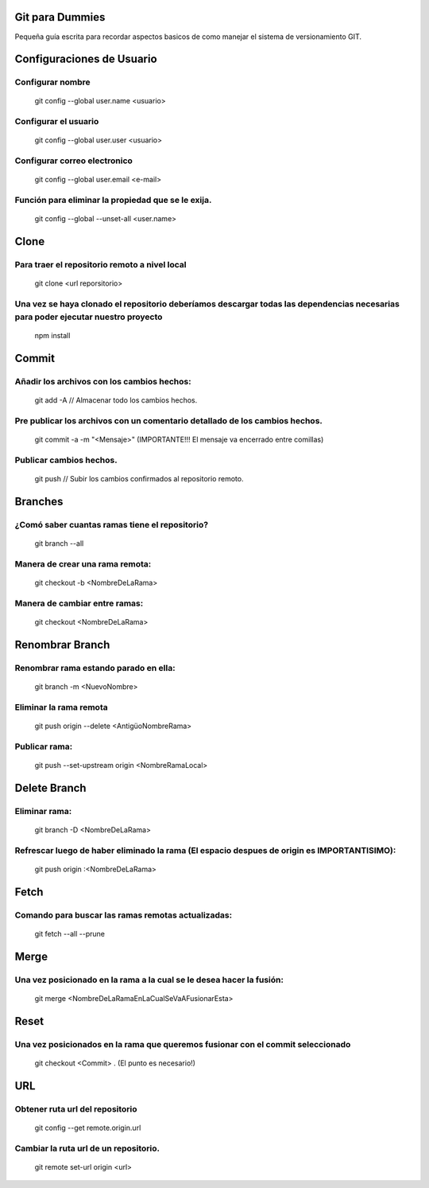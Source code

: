 ==============
Git para Dummies
==============

Pequeña guía escrita para recordar aspectos basicos de como manejar el sistema de versionamiento GIT.




==============
Configuraciones de Usuario
==============


-----------
Configurar nombre 
-----------

    git config --global user.name <usuario>

-----------
Configurar el usuario
-----------
    git config --global user.user <usuario>

-----------
Configurar correo electronico
-----------
    git config --global user.email <e-mail>

-----------
Función para eliminar la propiedad que se le exija. 
-----------
    git config --global --unset-all <user.name>



==============
Clone
==============

-----------
Para traer el repositorio remoto a nivel local
-----------
    git clone <url reporsitorio>

-----------
Una vez se haya clonado el repositorio deberíamos descargar todas las dependencias necesarias para poder ejecutar nuestro proyecto
-----------
    npm install


==============
Commit
==============

-----------
Añadir los archivos con los cambios hechos:
-----------
    git add -A // Almacenar todo los cambios hechos.

-----------
Pre publicar los archivos con un comentario detallado de los cambios hechos.  
-----------
    git commit -a -m "<Mensaje>" (IMPORTANTE!!! El mensaje va encerrado entre comillas)

-----------
Publicar cambios hechos. 
-----------
    git push // Subir los cambios confirmados al repositorio remoto.



==============
Branches
==============

-----------
¿Comó saber cuantas ramas tiene el repositorio?
-----------
    git branch --all

-----------
Manera de crear una rama remota: 
-----------
    git checkout -b <NombreDeLaRama>

-----------
Manera de cambiar entre ramas: 
-----------
    git checkout <NombreDeLaRama>




==============
Renombrar Branch
==============

-----------
Renombrar rama estando parado en ella: 
-----------

    git branch -m <NuevoNombre>

-----------
Eliminar la rama remota
-----------
    git push origin --delete <AntigüoNombreRama>


-----------
Publicar rama: 
-----------
    git push --set-upstream origin <NombreRamaLocal>


==============
Delete Branch
==============

-----------
Eliminar rama:
-----------
    git branch -D <NombreDeLaRama>

-----------
Refrescar luego de haber eliminado la rama (El espacio despues de origin es IMPORTANTISIMO): 
-----------

    git push origin :<NombreDeLaRama>


==============
Fetch
==============



-----------
Comando para buscar las ramas remotas actualizadas:
-----------

    git fetch --all --prune 

==============
Merge
==============


-----------
Una vez posicionado en la rama a la cual se le desea hacer la fusión:
-----------

    git merge <NombreDeLaRamaEnLaCualSeVaAFusionarEsta>

==============
Reset
==============


-----------
Una vez posicionados en la rama que queremos fusionar con el commit seleccionado 
-----------

    git checkout <Commit> . (El punto es necesario!)


==============
URL
==============


-----------
Obtener ruta url del repositorio
-----------

    git config --get remote.origin.url 

-----------
Cambiar la ruta url de un repositorio.
-----------


    git remote set-url origin <url>


